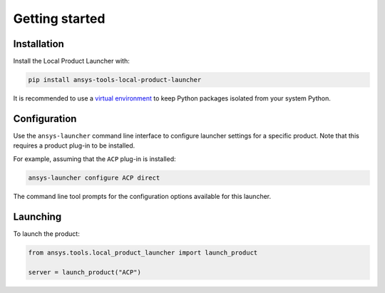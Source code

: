 Getting started
---------------


Installation
''''''''''''

Install the Local Product Launcher with:

.. code::

    pip install ansys-tools-local-product-launcher

It is recommended to use a `virtual environment <https://docs.python.org/3/library/venv.html>`_
to keep Python packages isolated from your system Python.


Configuration
'''''''''''''

Use the ``ansys-launcher`` command line interface to configure launcher settings for a specific product. Note that this requires a product plug-in to be installed.

For example, assuming that the ``ACP`` plug-in is installed:

.. code::

    ansys-launcher configure ACP direct

The command line tool prompts for the configuration options available for this launcher.


Launching
'''''''''

To launch the product:

.. code:: python

    from ansys.tools.local_product_launcher import launch_product

    server = launch_product("ACP")
